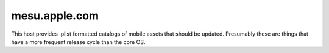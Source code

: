 .. _mesu.apple.com:

mesu.apple.com
==============

This host provides .plist formatted catalogs of mobile assets that should be updated. Presumably these are things
that have a more frequent release cycle than the core OS.

